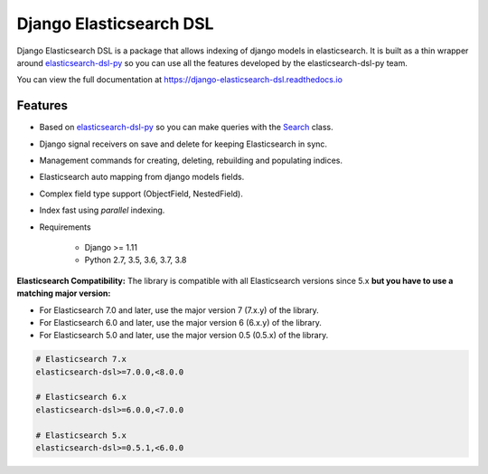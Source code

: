 ========================
Django Elasticsearch DSL
========================

.. image:: https://travis-ci.org/sabricot/django-elasticsearch-dsl.png?branch=master
    :target: https://travis-ci.org/sabricot/django-elasticsearch-dsl
.. image:: https://codecov.io/gh/sabricot/django-elasticsearch-dsl/coverage.svg?branch=master
    :target: https://codecov.io/gh/sabricot/django-elasticsearch-dsl
.. image:: https://badge.fury.io/py/django-elasticsearch-dsl.svg
    :target: https://pypi.python.org/pypi/django-elasticsearch-dsl
.. image:: https://readthedocs.org/projects/pip/badge/?version=latest&style=flat
    :target: https://django-elasticsearch-dsl.readthedocs.io/en/latest/

Django Elasticsearch DSL is a package that allows indexing of django models in elasticsearch.
It is built as a thin wrapper around elasticsearch-dsl-py_
so you can use all the features developed by the elasticsearch-dsl-py team.

You can view the full documentation at https://django-elasticsearch-dsl.readthedocs.io

.. _elasticsearch-dsl-py: https://github.com/elastic/elasticsearch-dsl-py

Features
--------

- Based on elasticsearch-dsl-py_ so you can make queries with the Search_ class.
- Django signal receivers on save and delete for keeping Elasticsearch in sync.
- Management commands for creating, deleting, rebuilding and populating indices.
- Elasticsearch auto mapping from django models fields.
- Complex field type support (ObjectField, NestedField).
- Index fast using `parallel` indexing.
- Requirements

   - Django >= 1.11
   - Python 2.7, 3.5, 3.6, 3.7, 3.8

**Elasticsearch Compatibility:**
The library is compatible with all Elasticsearch versions since 5.x
**but you have to use a matching major version:**

- For Elasticsearch 7.0 and later, use the major version 7 (7.x.y) of the library.

- For Elasticsearch 6.0 and later, use the major version 6 (6.x.y) of the library.

- For Elasticsearch 5.0 and later, use the major version 0.5 (0.5.x) of the library.

.. code-block:: python

    # Elasticsearch 7.x
    elasticsearch-dsl>=7.0.0,<8.0.0

    # Elasticsearch 6.x
    elasticsearch-dsl>=6.0.0,<7.0.0

    # Elasticsearch 5.x
    elasticsearch-dsl>=0.5.1,<6.0.0

.. _Search: http://elasticsearch-dsl.readthedocs.io/en/stable/search_dsl.html
